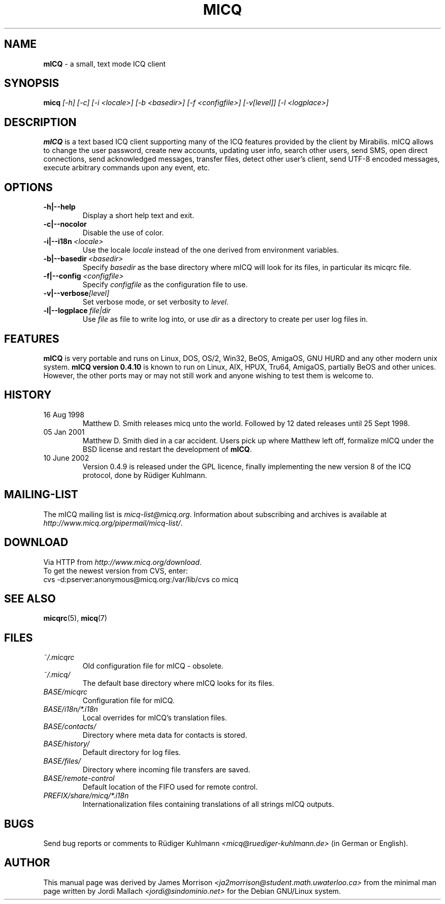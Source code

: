 .\"     $Id$ -*- nroff -*-
.\" EN: $Id$
.TH MICQ 1 mICQ
.SH NAME
.B mICQ
\- a small, text mode ICQ client
.SH SYNOPSIS
.B micq
.I [\-h]
.I [\-c]
.I [\-i <locale>]
.I [\-b <basedir>]
.I [\-f <configfile>]
.I [\-v[level]]
.I [\-l <logplace>]
.SH DESCRIPTION
.B mICQ
is a text based ICQ client supporting many of the ICQ features provided by
the client by Mirabilis. mICQ allows to change the user password, create
new accounts, updating user info, search other users, send SMS, open direct
connections, send acknowledged messages, transfer files, detect other user's
client, send UTF-8 encoded messages, execute arbitrary commands upon any
event, etc.
.SH OPTIONS
.TP
.BI \-h|\-\-help
Display a short help text and exit.
.TP
.BI \-c|\-\-nocolor
Disable the use of color.
.TP
.BI \-i|\-\-i18n \ <locale>
Use the locale
.I locale
instead of the one derived from environment variables.
.TP
.BI \-b|\-\-basedir \ <basedir>
Specify
.I basedir
as the base directory where mICQ will look for its files, in particular
its micqrc file.
.TP
.BI \-f|\-\-config \ <configfile>
Specify
.I configfile
as the configuration file to use.
.TP
.BI \-v|\-\-verbose [level]
Set verbose mode, or set verbosity to
.IR level .
.TP
.BI \-l|\-\-logplace \ file|dir
Use
.I file
as file to write log into, or use
.I dir
as a directory to create per user log files in.
.SH FEATURES
.B mICQ
is very portable and runs on Linux, DOS, OS/2, Win32, BeOS, AmigaOS, GNU HURD and any
other modern unix system.  
.B mICQ version 0.4.10
is known to run on Linux, AIX, HPUX, Tru64, AmigaOS, partially BeOS and other unices.
However, the other ports
may or may not still work and anyone wishing to test them is welcome to.
.SH HISTORY
.TP
16 Aug 1998
Matthew D. Smith releases micq unto the world. 
Followed by 12 dated releases until 25 Sept 1998.
.TP
05 Jan 2001
Matthew D. Smith died in a car accident.
Users pick up where Matthew left off, formalize mICQ under the BSD 
license and restart the development of
.BR mICQ .
.TP
10 June 2002
Version 0.4.9 is released under the GPL licence, finally
implementing the new version 8 of the ICQ protocol, done
by R\(:udiger Kuhlmann.
.SH MAILING-LIST
The mICQ mailing list is
.IR micq\-list@micq.org .
Information about subscribing and archives is available at
.IR http://www.micq.org/pipermail/micq\-list/ .
.SH DOWNLOAD
Via HTTP from
.IR http://www.micq.org/download .
.br
To get the newest version from CVS, enter:
.br
cvs \-d:pserver:anonymous@micq.org:/var/lib/cvs co micq
.br
.SH SEE ALSO
.BR micqrc (5),
.BR micq (7)
.SH FILES
.TP
.I ~/.micqrc
Old configuration file for mICQ \- obsolete.
.TP
.I ~/.micq/
The default base directory where mICQ looks for its files.
.TP
.I BASE/micqrc
Configuration file for mICQ.
.TP
.I BASE/i18n/*.i18n
Local overrides for mICQ's translation files.
.TP
.I BASE/contacts/
Directory where meta data for contacts is stored.
.TP
.I BASE/history/
Default directory for log files.
.TP
.I BASE/files/
Directory where incoming file transfers are saved.
.TP
.I BASE/remote-control
Default location of the FIFO used for remote control.
.TP
.I PREFIX/share/micq/*.i18n
Internationalization files containing translations of all strings
mICQ outputs.
.SH BUGS
Send bug reports or comments to R\(:udiger Kuhlmann
.I <micq@ruediger\-kuhlmann.de>
(in German or English).
.SH AUTHOR
This manual page was derived by James Morrison
.I <ja2morrison@student.math.uwaterloo.ca>
from the minimal man page written by Jordi Mallach
.I <jordi@sindominio.net>
for the Debian GNU/Linux system.
